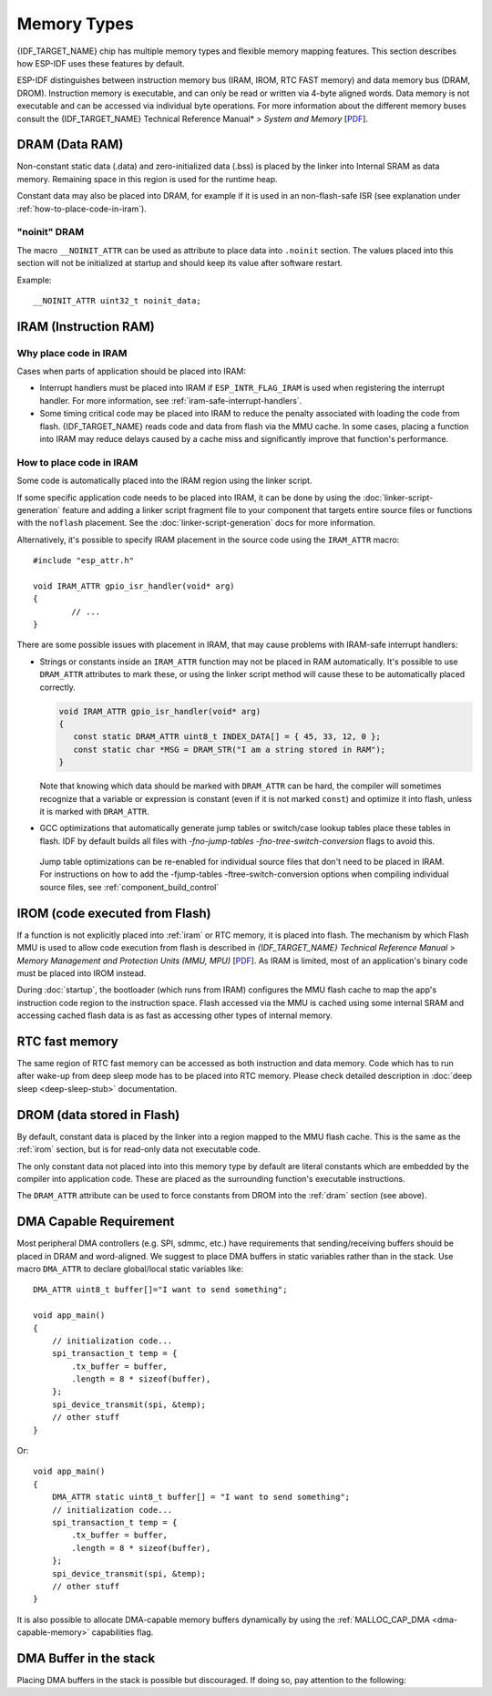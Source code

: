 .. _memory-layout:

Memory Types
------------

{IDF_TARGET_NAME} chip has multiple memory types and flexible memory mapping features. This section describes how ESP-IDF uses these features by default.

ESP-IDF distinguishes between instruction memory bus (IRAM, IROM, RTC FAST memory) and data memory bus (DRAM, DROM). Instruction memory is executable, and can only be read or written via 4-byte aligned words. Data memory is not executable and can be accessed via individual byte operations. For more information about the different memory buses consult the {IDF_TARGET_NAME} Technical Reference Manual* > *System and Memory*  [`PDF <{IDF_TARGET_TRM_EN_URL}#sysmem>`__].

.. _dram:

DRAM (Data RAM)
^^^^^^^^^^^^^^^

Non-constant static data (.data) and zero-initialized data (.bss) is placed by the linker into Internal SRAM as data memory. Remaining space in this region is used for the runtime heap.

.. only:: esp32

   By applying the ``EXT_RAM_ATTR`` macro, zero-initialized data can also be placed into external RAM. To use this macro, the :ref:`CONFIG_SPIRAM_ALLOW_BSS_SEG_EXTERNAL_MEMORY` needs to be enabled. See :ref:`external_ram_config_bss`.

   The available size of the internal DRAM region is reduced by 64kB (by shifting start address to ``0x3FFC0000``) if Bluetooth stack is used. Length of this region is also reduced by 16 kB or 32kB if trace memory is used. Due to some memory fragmentation issues caused by ROM, it is also not possible to use all available DRAM for static allocations - however the remaining DRAM is still available as heap at runtime.

.. only:: not esp32

   .. note::

          The maximum statically allocated DRAM size is reduced by the :ref:`iram` size of the compiled application. The available heap memory at runtime is reduced by the total static IRAM and DRAM usage of the application.

Constant data may also be placed into DRAM, for example if it is used in an non-flash-safe ISR (see explanation under :ref:`how-to-place-code-in-iram`).

"noinit" DRAM
=============

The macro ``__NOINIT_ATTR`` can be used as attribute to place data into ``.noinit`` section. The values placed into this section will not be initialized at startup and should keep its value after software restart.

.. only:: esp32

    By applying the ``EXT_RAM_NOINIT_ATTR`` macro, Non-initialized value could also be placed in external RAM. To do this, the :ref:`CONFIG_SPIRAM_ALLOW_NOINIT_SEG_EXTERNAL_MEMORY` needs to be enabled. See :ref:`external_ram_config_noinit`. If the :ref:`CONFIG_SPIRAM_ALLOW_NOINIT_SEG_EXTERNAL_MEMORY` is not enabled, ``EXT_RAM_NOINIT_ATTR`` will behave just as ``__NOINIT_ATTR``, it will make data to be placed into ``.noinit`` segment in internal RAM.

Example::

    __NOINIT_ATTR uint32_t noinit_data;

.. _iram:

IRAM (Instruction RAM)
^^^^^^^^^^^^^^^^^^^^^^

.. only:: esp32

    ESP-IDF allocates part of Internal SRAM0 region for instruction RAM. The region is defined in *{IDF_TARGET_NAME} Technical Reference Manual* > *System and Memory* > *Embedded Memory* [`PDF <{IDF_TARGET_TRM_EN_URL}#sysmem>`__]. Except for the first 64 kB block which is used for PRO and APP MMU caches, the rest of this memory range (i.e. from ``0x40080000`` to ``0x400A0000``) is used to store parts of the application which need to run from RAM.

.. only:: esp32s2

    ESP-IDF allocates part of Internal SRAM region for instruction RAM. The region is defined in *{IDF_TARGET_NAME} Technical Reference Manual* > *System and Memory* > *Internal Memory* [`PDF <{IDF_TARGET_TRM_EN_URL}#sysmem>`__]. Except for the first block (up to 32 kB) which is used for MMU cache, the rest of this memory range is used to store parts of application which need to run from RAM.

.. only:: not esp32

    .. note:: Any internal SRAM which is not used for Instruction RAM will be made available as :ref:`dram` for static data and dynamic allocation (heap).

Why place code in IRAM
======================

Cases when parts of application should be placed into IRAM:

- Interrupt handlers must be placed into IRAM if ``ESP_INTR_FLAG_IRAM`` is used when registering the interrupt handler. For more information, see :ref:`iram-safe-interrupt-handlers`.

- Some timing critical code may be placed into IRAM to reduce the penalty associated with loading the code from flash. {IDF_TARGET_NAME} reads code and data from flash via the MMU cache. In some cases, placing a function into IRAM may reduce delays caused by a cache miss and significantly improve that function's performance.

.. _how-to-place-code-in-iram:

How to place code in IRAM
=========================

Some code is automatically placed into the IRAM region using the linker script.

If some specific application code needs to be placed into IRAM, it can be done by using the :doc:`linker-script-generation` feature and adding a linker script fragment file to your component that targets entire source files or functions with the ``noflash`` placement. See the :doc:`linker-script-generation` docs for more information.

Alternatively, it's possible to specify IRAM placement in the source code using the ``IRAM_ATTR`` macro::

	#include "esp_attr.h"

	void IRAM_ATTR gpio_isr_handler(void* arg)
	{
		// ...
	}

There are some possible issues with placement in IRAM, that may cause problems with IRAM-safe interrupt handlers:

* Strings or constants inside an ``IRAM_ATTR`` function may not be placed in RAM automatically. It's possible to use ``DRAM_ATTR`` attributes to mark these, or using the linker script method will cause these to be automatically placed correctly.

  .. code-block:: c

    void IRAM_ATTR gpio_isr_handler(void* arg)
    {
       const static DRAM_ATTR uint8_t INDEX_DATA[] = { 45, 33, 12, 0 };
       const static char *MSG = DRAM_STR("I am a string stored in RAM");
    }

  Note that knowing which data should be marked with ``DRAM_ATTR`` can be hard, the compiler will sometimes recognize that a variable or expression is constant (even if it is not marked ``const``) and optimize it into flash, unless it is marked with ``DRAM_ATTR``.


* GCC optimizations that automatically generate jump tables or switch/case lookup tables place these tables in flash. IDF by default builds all files with `-fno-jump-tables -fno-tree-switch-conversion` flags to avoid this.

 Jump table optimizations can be re-enabled for individual source files that don't need to be placed in IRAM. For instructions on how to add the -fjump-tables -ftree-switch-conversion options when compiling individual source files, see :ref:`component_build_control`


.. _irom:

IROM (code executed from Flash)
^^^^^^^^^^^^^^^^^^^^^^^^^^^^^^^

If a function is not explicitly placed into :ref:`iram` or RTC memory, it is placed into flash. The mechanism by which Flash MMU is used to allow code execution from flash is described in *{IDF_TARGET_NAME} Technical Reference Manual* > *Memory Management and Protection Units (MMU, MPU)* [`PDF <{IDF_TARGET_TRM_EN_URL}#mpummu>`__]. As IRAM is limited, most of an application's binary code must be placed into IROM instead.

During :doc:`startup`, the bootloader (which runs from IRAM) configures the MMU flash cache to map the app's instruction code region to the instruction space. Flash accessed via the MMU is cached using some internal SRAM and accessing cached flash data is as fast as accessing other types of internal memory.

RTC fast memory
^^^^^^^^^^^^^^^

The same region of RTC fast memory can be accessed as both instruction and data memory. Code which has to run after wake-up from deep sleep mode has to be placed into RTC memory. Please check detailed description in :doc:`deep sleep <deep-sleep-stub>` documentation.

.. only:: esp32

     RTC fast memory can only be accessed by the PRO CPU.

     In single core mode, remaining RTC fast memory is added to the heap unless the option :ref:`CONFIG_ESP_SYSTEM_ALLOW_RTC_FAST_MEM_AS_HEAP` is disabled. This memory can be used interchangeably with :ref:`DRAM`, but is slightly slower to access and not DMA capable.

.. only:: not esp32

     Remaining RTC fast memory is added to the heap unless the option :ref:`CONFIG_ESP_SYSTEM_ALLOW_RTC_FAST_MEM_AS_HEAP` is disabled. This memory can be used interchangeably with :ref:`DRAM`, but is slightly slower to access.

.. _drom:

DROM (data stored in Flash)
^^^^^^^^^^^^^^^^^^^^^^^^^^^

.. highlight:: c

By default, constant data is placed by the linker into a region mapped to the MMU flash cache. This is the same as the :ref:`irom` section, but is for read-only data not executable code.

The only constant data not placed into into this memory type by default are literal constants which are embedded by the compiler into application code. These are placed as the surrounding function's executable instructions.

The ``DRAM_ATTR`` attribute can be used to force constants from DROM into the :ref:`dram` section (see above).

.. only:: SOC_RTC_SLOW_MEM_SUPPORTED

    RTC slow memory
    ^^^^^^^^^^^^^^^

    Global and static variables used by code which runs from RTC memory must be placed into RTC slow memory. For example :doc:`deep sleep <deep-sleep-stub>` variables can be placed here instead of RTC fast memory, or code and variables accessed by the :doc:`/api-guides/ulp`.

    The attribute macro named ``RTC_NOINIT_ATTR`` can be used to place data into this type of memory. The values placed into this section keep their value after waking from deep sleep.

    Example::

        RTC_NOINIT_ATTR uint32_t rtc_noinit_data;

DMA Capable Requirement
^^^^^^^^^^^^^^^^^^^^^^^

.. highlight:: c

Most peripheral DMA controllers (e.g. SPI, sdmmc, etc.) have requirements that sending/receiving buffers should be placed in DRAM
and word-aligned. We suggest to place DMA buffers in static variables rather than in the stack. Use macro ``DMA_ATTR``
to declare global/local static variables like::

    DMA_ATTR uint8_t buffer[]="I want to send something";

    void app_main()
    {
        // initialization code...
        spi_transaction_t temp = {
            .tx_buffer = buffer,
            .length = 8 * sizeof(buffer),
        };
        spi_device_transmit(spi, &temp);
        // other stuff
    }

Or::

    void app_main()
    {
        DMA_ATTR static uint8_t buffer[] = "I want to send something";
        // initialization code...
        spi_transaction_t temp = {
            .tx_buffer = buffer,
            .length = 8 * sizeof(buffer),
        };
        spi_device_transmit(spi, &temp);
        // other stuff
    }

It is also possible to allocate DMA-capable memory buffers dynamically by using the :ref:`MALLOC_CAP_DMA <dma-capable-memory>` capabilities flag.

DMA Buffer in the stack
^^^^^^^^^^^^^^^^^^^^^^^

Placing DMA buffers in the stack is possible but discouraged. If doing so, pay attention to the following:

.. list::

    :SOC_SPIRAM_SUPPORTED: - Placing DRAM buffers on the stack is not recommended if if the stack may be in PSRAM. If the stack of a task is placed in the PSRAM, several steps have to be taken as described in :doc:`external-ram`.
    - Use macro ``WORD_ALIGNED_ATTR`` in functions before variables to place them in proper positions like::

        void app_main()
        {
            uint8_t stuff;
            WORD_ALIGNED_ATTR uint8_t buffer[] = "I want to send something";   //or the buffer will be placed right after stuff.
            // initialization code...
            spi_transaction_t temp = {
                .tx_buffer = buffer,
                .length = 8 * sizeof(buffer),
            };
            spi_device_transmit(spi, &temp);
            // other stuff
        }
